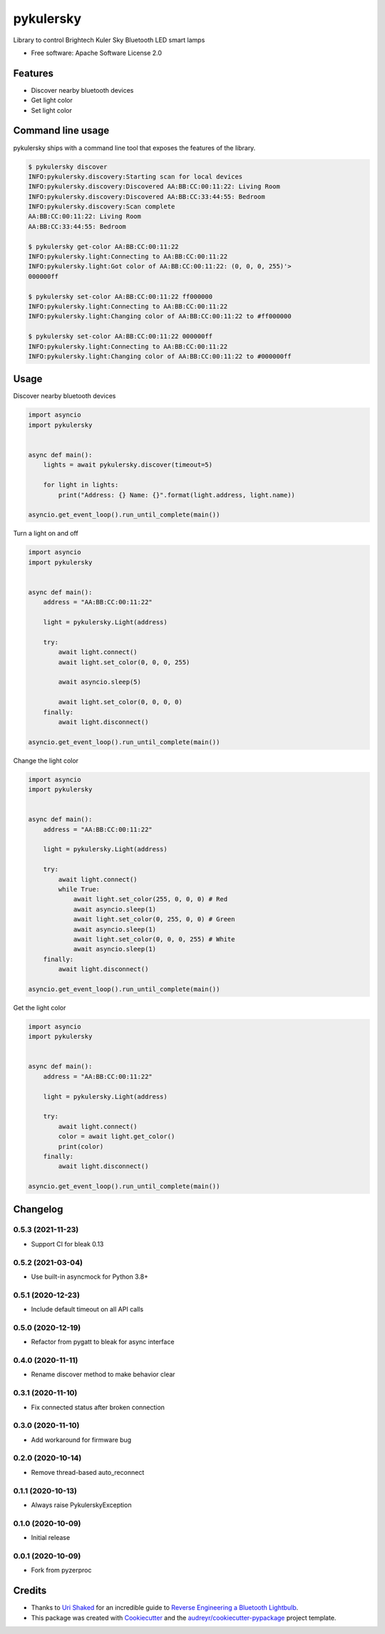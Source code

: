 ==========
pykulersky
==========


.. image:: https://img.shields.io/pypi/v/pykulersky.svg
        :target: https://pypi.python.org/pypi/pykulersky

.. image:: https://github.com/emlove/pykulersky/workflows/tests/badge.svg
        :target: https://github.com/emlove/pykulersky/actions

.. image:: https://coveralls.io/repos/emlove/pykulersky/badge.svg
        :target: https://coveralls.io/r/emlove/pykulersky


Library to control Brightech Kuler Sky Bluetooth LED smart lamps

* Free software: Apache Software License 2.0


Features
--------

* Discover nearby bluetooth devices
* Get light color
* Set light color


Command line usage
------------------
pykulersky ships with a command line tool that exposes the features of the library.

.. code-block:: console

    $ pykulersky discover
    INFO:pykulersky.discovery:Starting scan for local devices
    INFO:pykulersky.discovery:Discovered AA:BB:CC:00:11:22: Living Room
    INFO:pykulersky.discovery:Discovered AA:BB:CC:33:44:55: Bedroom
    INFO:pykulersky.discovery:Scan complete
    AA:BB:CC:00:11:22: Living Room
    AA:BB:CC:33:44:55: Bedroom

    $ pykulersky get-color AA:BB:CC:00:11:22
    INFO:pykulersky.light:Connecting to AA:BB:CC:00:11:22
    INFO:pykulersky.light:Got color of AA:BB:CC:00:11:22: (0, 0, 0, 255)'>
    000000ff

    $ pykulersky set-color AA:BB:CC:00:11:22 ff000000
    INFO:pykulersky.light:Connecting to AA:BB:CC:00:11:22
    INFO:pykulersky.light:Changing color of AA:BB:CC:00:11:22 to #ff000000

    $ pykulersky set-color AA:BB:CC:00:11:22 000000ff
    INFO:pykulersky.light:Connecting to AA:BB:CC:00:11:22
    INFO:pykulersky.light:Changing color of AA:BB:CC:00:11:22 to #000000ff


Usage
-----

Discover nearby bluetooth devices

.. code-block:: python

    import asyncio
    import pykulersky


    async def main():
        lights = await pykulersky.discover(timeout=5)

        for light in lights:
            print("Address: {} Name: {}".format(light.address, light.name))

    asyncio.get_event_loop().run_until_complete(main())


Turn a light on and off

.. code-block:: python

    import asyncio
    import pykulersky


    async def main():
        address = "AA:BB:CC:00:11:22"

        light = pykulersky.Light(address)

        try:
            await light.connect()
            await light.set_color(0, 0, 0, 255)

            await asyncio.sleep(5)

            await light.set_color(0, 0, 0, 0)
        finally:
            await light.disconnect()

    asyncio.get_event_loop().run_until_complete(main())


Change the light color

.. code-block:: python

    import asyncio
    import pykulersky


    async def main():
        address = "AA:BB:CC:00:11:22"

        light = pykulersky.Light(address)

        try:
            await light.connect()
            while True:
                await light.set_color(255, 0, 0, 0) # Red
                await asyncio.sleep(1)
                await light.set_color(0, 255, 0, 0) # Green
                await asyncio.sleep(1)
                await light.set_color(0, 0, 0, 255) # White
                await asyncio.sleep(1)
        finally:
            await light.disconnect()

    asyncio.get_event_loop().run_until_complete(main())


Get the light color

.. code-block:: python

    import asyncio
    import pykulersky


    async def main():
        address = "AA:BB:CC:00:11:22"

        light = pykulersky.Light(address)

        try:
            await light.connect()
            color = await light.get_color()
            print(color)
        finally:
            await light.disconnect()

    asyncio.get_event_loop().run_until_complete(main())


Changelog
---------
0.5.3 (2021-11-23)
~~~~~~~~~~~~~~~~~~
- Support CI for bleak 0.13

0.5.2 (2021-03-04)
~~~~~~~~~~~~~~~~~~
- Use built-in asyncmock for Python 3.8+

0.5.1 (2020-12-23)
~~~~~~~~~~~~~~~~~~
- Include default timeout on all API calls

0.5.0 (2020-12-19)
~~~~~~~~~~~~~~~~~~
- Refactor from pygatt to bleak for async interface

0.4.0 (2020-11-11)
~~~~~~~~~~~~~~~~~~
- Rename discover method to make behavior clear

0.3.1 (2020-11-10)
~~~~~~~~~~~~~~~~~~
- Fix connected status after broken connection

0.3.0 (2020-11-10)
~~~~~~~~~~~~~~~~~~
- Add workaround for firmware bug

0.2.0 (2020-10-14)
~~~~~~~~~~~~~~~~~~
- Remove thread-based auto_reconnect

0.1.1 (2020-10-13)
~~~~~~~~~~~~~~~~~~
- Always raise PykulerskyException

0.1.0 (2020-10-09)
~~~~~~~~~~~~~~~~~~
- Initial release

0.0.1 (2020-10-09)
~~~~~~~~~~~~~~~~~~
- Fork from pyzerproc


Credits
-------

- Thanks to `Uri Shaked`_ for an incredible guide to `Reverse Engineering a Bluetooth Lightbulb`_.

- This package was created with Cookiecutter_ and the `audreyr/cookiecutter-pypackage`_ project template.

.. _`Uri Shaked`: https://medium.com/@urish
.. _`Reverse Engineering a Bluetooth Lightbulb`: https://medium.com/@urish/reverse-engineering-a-bluetooth-lightbulb-56580fcb7546
.. _Cookiecutter: https://github.com/audreyr/cookiecutter
.. _`audreyr/cookiecutter-pypackage`: https://github.com/audreyr/cookiecutter-pypackage
